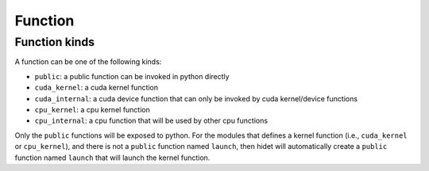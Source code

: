 Function
========

Function kinds
--------------

A function can be one of the following kinds:

- ``public``: a public function can be invoked in python directly
- ``cuda_kernel``: a cuda kernel function
- ``cuda_internal``: a cuda device function that can only be invoked by cuda kernel/device functions
- ``cpu_kernel``: a cpu kernel function
- ``cpu_internal``: a cpu function that will be used by other cpu functions

Only the ``public`` functions will be exposed to python. For the modules that defines a kernel function
(i.e., ``cuda_kernel`` or ``cpu_kernel``), and there is not a ``public`` function named ``launch``, then hidet
will automatically create a ``public`` function named ``launch`` that will launch the kernel function.
